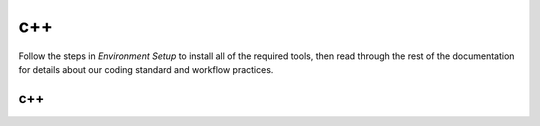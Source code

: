 c++
================================================================

Follow the steps in *Environment Setup* to install all of the required tools, then read through the rest of the documentation for details about our coding standard and workflow practices.

c++
------------------------------------------------------------------
